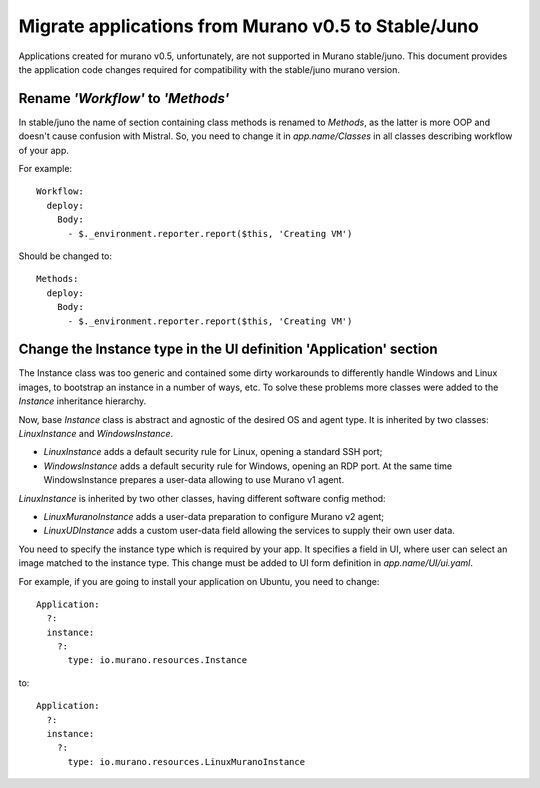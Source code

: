 ..
      Copyright 2015 Mirantis, Inc.

      Licensed under the Apache License, Version 2.0 (the "License"); you may
      not use this file except in compliance with the License. You may obtain
      a copy of the License at

          http://www.apache.org/licenses/LICENSE-2.0

      Unless required by applicable law or agreed to in writing, software
      distributed under the License is distributed on an "AS IS" BASIS, WITHOUT
      WARRANTIES OR CONDITIONS OF ANY KIND, either express or implied. See the
      License for the specific language governing permissions and limitations
      under the License.

.. _app_migrate_to_juno:


Migrate applications from Murano v0.5 to Stable/Juno
~~~~~~~~~~~~~~~~~~~~~~~~~~~~~~~~~~~~~~~~~~~~~~~~~~~~

Applications created for murano v0.5, unfortunately, are not supported in Murano
stable/juno. This document provides the application code changes required for
compatibility with the stable/juno murano version.

Rename *'Workflow'* to *'Methods'*
----------------------------------

In stable/juno the name of section containing class methods is renamed to
*Methods*, as the latter is more OOP and doesn't cause confusion with Mistral. So,
you need to change it in *app.name/Classes* in all classes describing workflow
of your app.

For example:

::

    Workflow:
      deploy:
        Body:
          - $._environment.reporter.report($this, 'Creating VM')

Should be changed to:

::

    Methods:
      deploy:
        Body:
          - $._environment.reporter.report($this, 'Creating VM')

Change the Instance type in the UI definition 'Application' section
-------------------------------------------------------------------

The Instance class was too generic and contained some dirty workarounds to
differently handle Windows and Linux images, to bootstrap an instance in a
number of ways, etc. To solve these problems more classes were added to the
*Instance* inheritance hierarchy.

Now, base *Instance* class is abstract and agnostic of the desired OS and agent
type. It is inherited by two classes: *LinuxInstance* and *WindowsInstance*.

- *LinuxInstance* adds a default security rule for Linux, opening a standard
  SSH port;

- *WindowsInstance* adds a default security rule for Windows, opening an RDP
  port. At the same time WindowsInstance prepares a user-data allowing to use
  Murano v1 agent.

*LinuxInstance* is inherited by two other classes, having different software
config method:

- *LinuxMuranoInstance* adds a user-data preparation to configure Murano
  v2 agent;

- *LinuxUDInstance* adds a custom user-data field allowing the services to
  supply their own user data.

You need to specify the instance type which is required by your app. It
specifies a field in UI, where user can select an image matched to the instance
type. This change must be added to UI form definition in *app.name/UI/ui.yaml*.

For example, if you are going to install your application on Ubuntu, you need to
change:

::

  Application:
    ?:
    instance:
      ?:
        type: io.murano.resources.Instance

to:

::

  Application:
    ?:
    instance:
      ?:
        type: io.murano.resources.LinuxMuranoInstance

